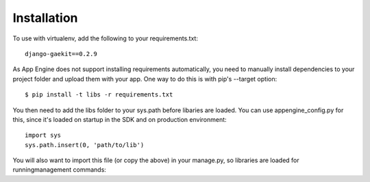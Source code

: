 ============
Installation
============

To use with virtualenv, add the following to your requirements.txt::

    django-gaekit==0.2.9

As App Engine does not support installing requirements automatically,
you need to manually install dependencies to your project folder and
upload them with your app. One way to do this is with pip's --target
option::

    $ pip install -t libs -r requirements.txt

You then need to add the libs folder to your sys.path before libaries
are loaded. You can use appengine_config.py for this, since it's loaded
on startup in the SDK and on production environment::

    import sys
    sys.path.insert(0, 'path/to/lib')

You will also want to import this file (or copy the above) in your
manage.py, so libraries are loaded for runningmanagement commands::